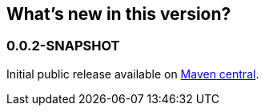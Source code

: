== What's new in this version?
:numbered!:
=== 0.0.2-SNAPSHOT
Initial public release available on http://search.maven.org/[Maven central].

